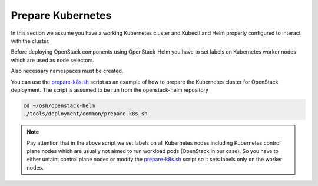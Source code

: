 Prepare Kubernetes
==================

In this section we assume you have a working Kubernetes cluster and
Kubectl and Helm properly configured to interact with the cluster.

Before deploying OpenStack components using OpenStack-Helm you have to set
labels on Kubernetes worker nodes which are used as node selectors.

Also necessary namespaces must be created.

You can use the `prepare-k8s.sh`_ script as an example of how to prepare
the Kubernetes cluster for OpenStack deployment. The script is assumed to be run
from the openstack-helm repository

.. code-block:: bash

    cd ~/osh/openstack-helm
    ./tools/deployment/common/prepare-k8s.sh


.. note::
   Pay attention that in the above script we set labels on all Kubernetes nodes including
   Kubernetes control plane nodes which are usually not aimed to run workload pods
   (OpenStack in our case). So you have to either untaint control plane nodes or modify the
   `prepare-k8s.sh`_ script so it sets labels only on the worker nodes.

.. _prepare-k8s.sh: https://opendev.org/openstack/openstack-helm/src/branch/master/tools/deployment/common/prepare-k8s.sh
